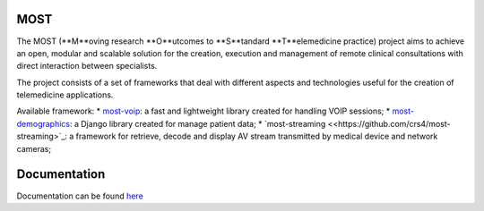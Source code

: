 MOST
====

The MOST (**M**oving research **O**utcomes to **S**tandard **T**elemedicine practice) project aims to achieve an open,
modular and scalable solution for the creation, execution and management of remote clinical consultations with direct
interaction between specialists.

The project consists of a set of frameworks that deal with different aspects and technologies useful for the creation
of telemedicine applications.

Available framework:
* `most-voip <https://github.com/crs4/most-voip>`_: a fast and lightweight library created for handling VOIP sessions;
* `most-demographics <https://github.com/crs4/most-demographics>`_: a Django library created for manage patient data;
* `most-streaming <<https://github.com/crs4/most-streaming>`_: a framework for retrieve, decode and display AV stream transmitted by medical device and network cameras;


Documentation
=============

Documentation can be found `here <http://most.readthedocs.org/en/latest/>`_
